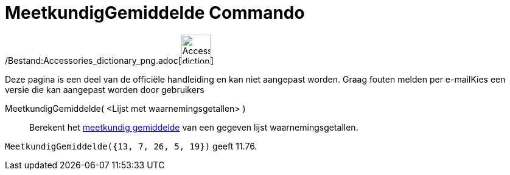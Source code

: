 = MeetkundigGemiddelde Commando
:page-en: commands/GeometricMean_Command
ifdef::env-github[:imagesdir: /nl/modules/ROOT/assets/images]

/Bestand:Accessories_dictionary_png.adoc[image:48px-Accessories_dictionary.png[Accessories
dictionary.png,width=48,height=48]]

Deze pagina is een deel van de officiële handleiding en kan niet aangepast worden. Graag fouten melden per
e-mail[.mw-selflink .selflink]##Kies een versie die kan aangepast worden door gebruikers##

MeetkundigGemiddelde( <Lijst met waarnemingsgetallen> )::
  Berekent het http://en.wikipedia.org/wiki/nl:Meetkundig_gemiddelde[meetkundig gemiddelde] van een gegeven lijst
  waarnemingsgetallen.

[EXAMPLE]
====

`++MeetkundigGemiddelde({13, 7, 26, 5, 19})++` geeft 11.76.

====
